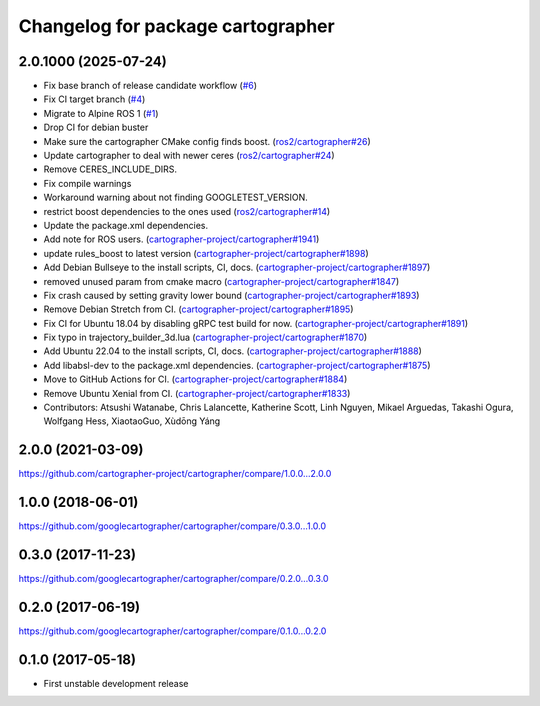 ^^^^^^^^^^^^^^^^^^^^^^^^^^^^^^^^^^
Changelog for package cartographer
^^^^^^^^^^^^^^^^^^^^^^^^^^^^^^^^^^

2.0.1000 (2025-07-24)
---------------------
* Fix base branch of release candidate workflow (`#6 <https://github.com/alpine-ros-pkgs/cartographer/issues/6>`_)
* Fix CI target branch (`#4 <https://github.com/alpine-ros-pkgs/cartographer/issues/4>`_)
* Migrate to Alpine ROS 1 (`#1 <https://github.com/alpine-ros-pkgs/cartographer/issues/1>`_)
* Drop CI for debian buster
* Make sure the cartographer CMake config finds boost. (`ros2/cartographer#26 <https://github.com/ros2/cartographer/issues/26>`_)
* Update cartographer to deal with newer ceres (`ros2/cartographer#24 <https://github.com/ros2/cartographer/issues/24>`_)
* Remove CERES_INCLUDE_DIRS.
* Fix compile warnings
* Workaround warning about not finding GOOGLETEST_VERSION.
* restrict boost dependencies to the ones used (`ros2/cartographer#14 <https://github.com/ros2/cartographer/issues/14>`_)
* Update the package.xml dependencies.
* Add note for ROS users. (`cartographer-project/cartographer#1941 <https://github.com/cartographer-project/cartographer/issues/1941>`_)
* update rules_boost to latest version (`cartographer-project/cartographer#1898 <https://github.com/cartographer-project/cartographer/issues/1898>`_)
* Add Debian Bullseye to the install scripts, CI, docs. (`cartographer-project/cartographer#1897 <https://github.com/cartographer-project/cartographer/issues/1897>`_)
* removed unused param from cmake macro (`cartographer-project/cartographer#1847 <https://github.com/cartographer-project/cartographer/issues/1847>`_)
* Fix crash caused by setting gravity lower bound (`cartographer-project/cartographer#1893 <https://github.com/cartographer-project/cartographer/issues/1893>`_)
* Remove Debian Stretch from CI. (`cartographer-project/cartographer#1895 <https://github.com/cartographer-project/cartographer/issues/1895>`_)
* Fix CI for Ubuntu 18.04 by disabling gRPC test build for now. (`cartographer-project/cartographer#1891 <https://github.com/cartographer-project/cartographer/issues/1891>`_)
* Fix typo in trajectory_builder_3d.lua (`cartographer-project/cartographer#1870 <https://github.com/cartographer-project/cartographer/issues/1870>`_)
* Add Ubuntu 22.04 to the install scripts, CI, docs. (`cartographer-project/cartographer#1888 <https://github.com/cartographer-project/cartographer/issues/1888>`_)
* Add libabsl-dev to the package.xml dependencies. (`cartographer-project/cartographer#1875 <https://github.com/cartographer-project/cartographer/issues/1875>`_)
* Move to GitHub Actions for CI. (`cartographer-project/cartographer#1884 <https://github.com/cartographer-project/cartographer/issues/1884>`_)
* Remove Ubuntu Xenial from CI. (`cartographer-project/cartographer#1833 <https://github.com/cartographer-project/cartographer/issues/1833>`_)
* Contributors: Atsushi Watanabe, Chris Lalancette, Katherine Scott, Linh Nguyen, Mikael Arguedas, Takashi Ogura, Wolfgang Hess, XiaotaoGuo, Xùdōng Yáng

2.0.0 (2021-03-09)
------------------
https://github.com/cartographer-project/cartographer/compare/1.0.0...2.0.0

1.0.0 (2018-06-01)
------------------
https://github.com/googlecartographer/cartographer/compare/0.3.0...1.0.0

0.3.0 (2017-11-23)
------------------
https://github.com/googlecartographer/cartographer/compare/0.2.0...0.3.0

0.2.0 (2017-06-19)
------------------
https://github.com/googlecartographer/cartographer/compare/0.1.0...0.2.0

0.1.0 (2017-05-18)
------------------
* First unstable development release

